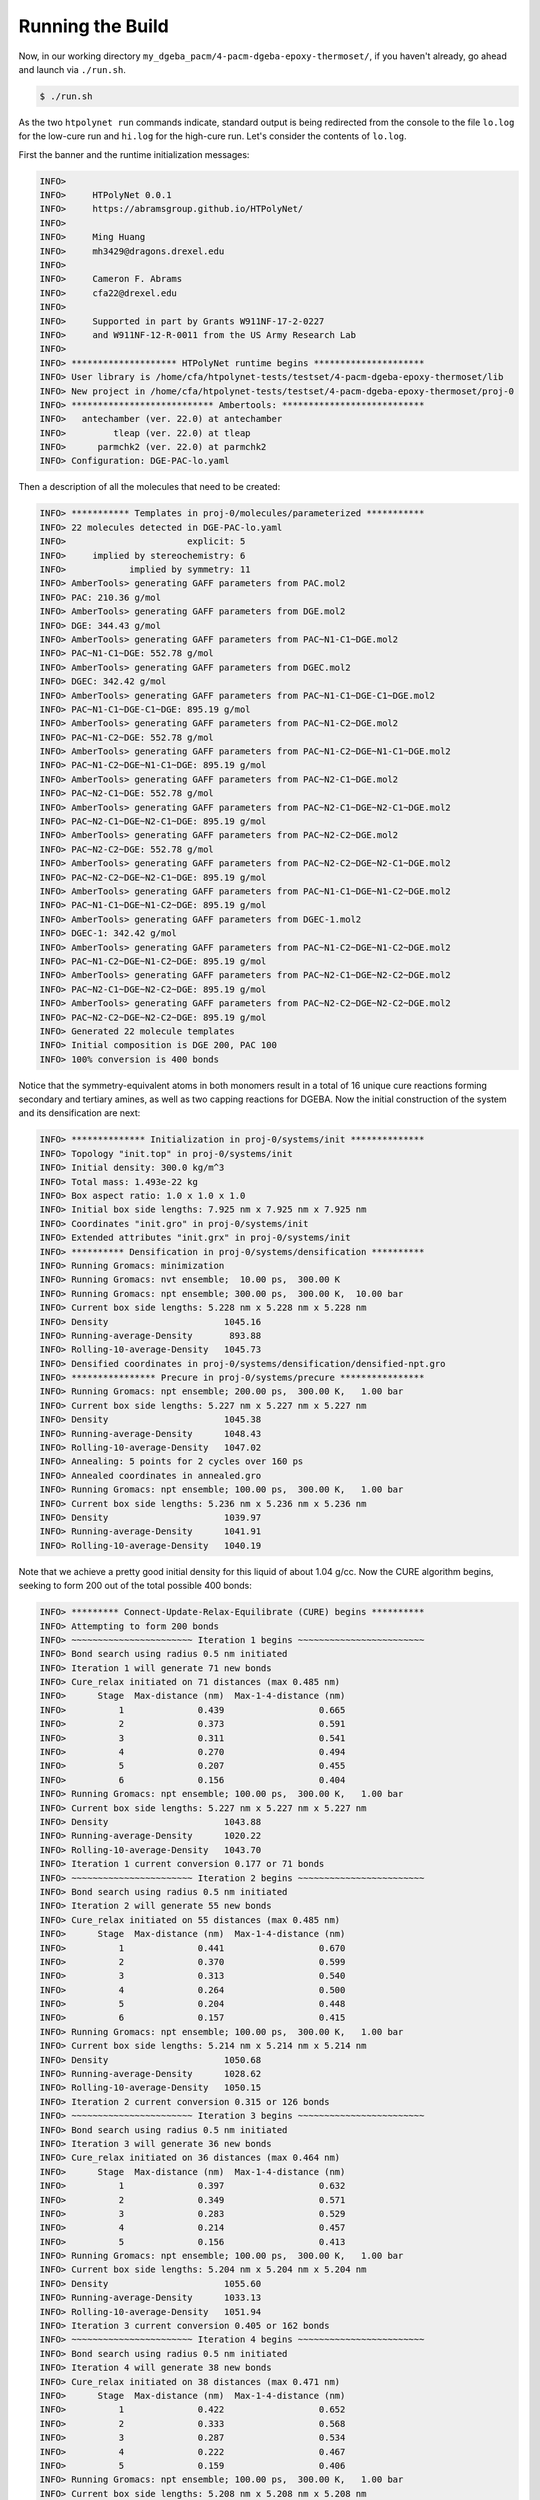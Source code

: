 .. _dgeba_run:

Running the Build
=================

Now, in our working directory ``my_dgeba_pacm/4-pacm-dgeba-epoxy-thermoset/``, if you haven't already, go ahead and launch via ``./run.sh``.

.. code-block:: console

    $ ./run.sh

As the two ``htpolynet run`` commands indicate, standard output is being redirected from the console to the file ``lo.log`` for the low-cure run and ``hi.log`` for the high-cure run.  Let's consider the contents of ``lo.log``.

First the banner and the runtime initialization messages:

.. code-block:: console

    INFO>                                                                    
    INFO>     HTPolyNet 0.0.1                                                
    INFO>     https://abramsgroup.github.io/HTPolyNet/                       
    INFO>                                                                    
    INFO>     Ming Huang                                                     
    INFO>     mh3429@dragons.drexel.edu                                      
    INFO>                                                                    
    INFO>     Cameron F. Abrams                                              
    INFO>     cfa22@drexel.edu                                               
    INFO>                                                                    
    INFO>     Supported in part by Grants W911NF-17-2-0227                   
    INFO>     and W911NF-12-R-0011 from the US Army Research Lab             
    INFO>                                                                    
    INFO> ******************** HTPolyNet runtime begins *********************
    INFO> User library is /home/cfa/htpolynet-tests/testset/4-pacm-dgeba-epoxy-thermoset/lib
    INFO> New project in /home/cfa/htpolynet-tests/testset/4-pacm-dgeba-epoxy-thermoset/proj-0
    INFO> *************************** Ambertools: ***************************
    INFO>   antechamber (ver. 22.0) at antechamber                                        
    INFO>         tleap (ver. 22.0) at tleap                                              
    INFO>      parmchk2 (ver. 22.0) at parmchk2                                           
    INFO> Configuration: DGE-PAC-lo.yaml

Then a description of all the molecules that need to be created:

.. code-block:: console

    INFO> *********** Templates in proj-0/molecules/parameterized ***********
    INFO> 22 molecules detected in DGE-PAC-lo.yaml
    INFO>                       explicit: 5    
    INFO>     implied by stereochemistry: 6    
    INFO>            implied by symmetry: 11   
    INFO> AmberTools> generating GAFF parameters from PAC.mol2
    INFO> PAC: 210.36 g/mol
    INFO> AmberTools> generating GAFF parameters from DGE.mol2
    INFO> DGE: 344.43 g/mol
    INFO> AmberTools> generating GAFF parameters from PAC~N1-C1~DGE.mol2
    INFO> PAC~N1-C1~DGE: 552.78 g/mol
    INFO> AmberTools> generating GAFF parameters from DGEC.mol2
    INFO> DGEC: 342.42 g/mol
    INFO> AmberTools> generating GAFF parameters from PAC~N1-C1~DGE-C1~DGE.mol2
    INFO> PAC~N1-C1~DGE-C1~DGE: 895.19 g/mol
    INFO> AmberTools> generating GAFF parameters from PAC~N1-C2~DGE.mol2
    INFO> PAC~N1-C2~DGE: 552.78 g/mol
    INFO> AmberTools> generating GAFF parameters from PAC~N1-C2~DGE~N1-C1~DGE.mol2
    INFO> PAC~N1-C2~DGE~N1-C1~DGE: 895.19 g/mol
    INFO> AmberTools> generating GAFF parameters from PAC~N2-C1~DGE.mol2
    INFO> PAC~N2-C1~DGE: 552.78 g/mol
    INFO> AmberTools> generating GAFF parameters from PAC~N2-C1~DGE~N2-C1~DGE.mol2
    INFO> PAC~N2-C1~DGE~N2-C1~DGE: 895.19 g/mol
    INFO> AmberTools> generating GAFF parameters from PAC~N2-C2~DGE.mol2
    INFO> PAC~N2-C2~DGE: 552.78 g/mol
    INFO> AmberTools> generating GAFF parameters from PAC~N2-C2~DGE~N2-C1~DGE.mol2
    INFO> PAC~N2-C2~DGE~N2-C1~DGE: 895.19 g/mol
    INFO> AmberTools> generating GAFF parameters from PAC~N1-C1~DGE~N1-C2~DGE.mol2
    INFO> PAC~N1-C1~DGE~N1-C2~DGE: 895.19 g/mol
    INFO> AmberTools> generating GAFF parameters from DGEC-1.mol2
    INFO> DGEC-1: 342.42 g/mol
    INFO> AmberTools> generating GAFF parameters from PAC~N1-C2~DGE~N1-C2~DGE.mol2
    INFO> PAC~N1-C2~DGE~N1-C2~DGE: 895.19 g/mol
    INFO> AmberTools> generating GAFF parameters from PAC~N2-C1~DGE~N2-C2~DGE.mol2
    INFO> PAC~N2-C1~DGE~N2-C2~DGE: 895.19 g/mol
    INFO> AmberTools> generating GAFF parameters from PAC~N2-C2~DGE~N2-C2~DGE.mol2
    INFO> PAC~N2-C2~DGE~N2-C2~DGE: 895.19 g/mol
    INFO> Generated 22 molecule templates
    INFO> Initial composition is DGE 200, PAC 100
    INFO> 100% conversion is 400 bonds

Notice that the symmetry-equivalent atoms in both monomers result in a total of 16 unique cure reactions forming secondary and tertiary amines, as well as two capping reactions for DGEBA.  Now the initial construction of the system and its densification are next:

.. code-block:: console

    INFO> ************** Initialization in proj-0/systems/init **************
    INFO> Topology "init.top" in proj-0/systems/init
    INFO> Initial density: 300.0 kg/m^3
    INFO> Total mass: 1.493e-22 kg
    INFO> Box aspect ratio: 1.0 x 1.0 x 1.0
    INFO> Initial box side lengths: 7.925 nm x 7.925 nm x 7.925 nm
    INFO> Coordinates "init.gro" in proj-0/systems/init
    INFO> Extended attributes "init.grx" in proj-0/systems/init
    INFO> ********** Densification in proj-0/systems/densification **********
    INFO> Running Gromacs: minimization
    INFO> Running Gromacs: nvt ensemble;  10.00 ps,  300.00 K
    INFO> Running Gromacs: npt ensemble; 300.00 ps,  300.00 K,  10.00 bar
    INFO> Current box side lengths: 5.228 nm x 5.228 nm x 5.228 nm
    INFO> Density                      1045.16
    INFO> Running-average-Density       893.88
    INFO> Rolling-10-average-Density   1045.73
    INFO> Densified coordinates in proj-0/systems/densification/densified-npt.gro
    INFO> **************** Precure in proj-0/systems/precure ****************
    INFO> Running Gromacs: npt ensemble; 200.00 ps,  300.00 K,   1.00 bar
    INFO> Current box side lengths: 5.227 nm x 5.227 nm x 5.227 nm
    INFO> Density                      1045.38
    INFO> Running-average-Density      1048.43
    INFO> Rolling-10-average-Density   1047.02
    INFO> Annealing: 5 points for 2 cycles over 160 ps
    INFO> Annealed coordinates in annealed.gro
    INFO> Running Gromacs: npt ensemble; 100.00 ps,  300.00 K,   1.00 bar
    INFO> Current box side lengths: 5.236 nm x 5.236 nm x 5.236 nm
    INFO> Density                      1039.97
    INFO> Running-average-Density      1041.91
    INFO> Rolling-10-average-Density   1040.19

Note that we achieve a pretty good initial density for this liquid of about 1.04 g/cc.  Now the CURE algorithm begins, seeking to form 200 out of the total possible 400 bonds:

.. code-block:: console

    INFO> ********* Connect-Update-Relax-Equilibrate (CURE) begins **********
    INFO> Attempting to form 200 bonds
    INFO> ~~~~~~~~~~~~~~~~~~~~~~~ Iteration 1 begins ~~~~~~~~~~~~~~~~~~~~~~~~
    INFO> Bond search using radius 0.5 nm initiated
    INFO> Iteration 1 will generate 71 new bonds
    INFO> Cure_relax initiated on 71 distances (max 0.485 nm)
    INFO>      Stage  Max-distance (nm)  Max-1-4-distance (nm)
    INFO>          1              0.439                  0.665
    INFO>          2              0.373                  0.591
    INFO>          3              0.311                  0.541
    INFO>          4              0.270                  0.494
    INFO>          5              0.207                  0.455
    INFO>          6              0.156                  0.404
    INFO> Running Gromacs: npt ensemble; 100.00 ps,  300.00 K,   1.00 bar
    INFO> Current box side lengths: 5.227 nm x 5.227 nm x 5.227 nm
    INFO> Density                      1043.88
    INFO> Running-average-Density      1020.22
    INFO> Rolling-10-average-Density   1043.70
    INFO> Iteration 1 current conversion 0.177 or 71 bonds
    INFO> ~~~~~~~~~~~~~~~~~~~~~~~ Iteration 2 begins ~~~~~~~~~~~~~~~~~~~~~~~~
    INFO> Bond search using radius 0.5 nm initiated
    INFO> Iteration 2 will generate 55 new bonds
    INFO> Cure_relax initiated on 55 distances (max 0.485 nm)
    INFO>      Stage  Max-distance (nm)  Max-1-4-distance (nm)
    INFO>          1              0.441                  0.670
    INFO>          2              0.370                  0.599
    INFO>          3              0.313                  0.540
    INFO>          4              0.264                  0.500
    INFO>          5              0.204                  0.448
    INFO>          6              0.157                  0.415
    INFO> Running Gromacs: npt ensemble; 100.00 ps,  300.00 K,   1.00 bar
    INFO> Current box side lengths: 5.214 nm x 5.214 nm x 5.214 nm
    INFO> Density                      1050.68
    INFO> Running-average-Density      1028.62
    INFO> Rolling-10-average-Density   1050.15
    INFO> Iteration 2 current conversion 0.315 or 126 bonds
    INFO> ~~~~~~~~~~~~~~~~~~~~~~~ Iteration 3 begins ~~~~~~~~~~~~~~~~~~~~~~~~
    INFO> Bond search using radius 0.5 nm initiated
    INFO> Iteration 3 will generate 36 new bonds
    INFO> Cure_relax initiated on 36 distances (max 0.464 nm)
    INFO>      Stage  Max-distance (nm)  Max-1-4-distance (nm)
    INFO>          1              0.397                  0.632
    INFO>          2              0.349                  0.571
    INFO>          3              0.283                  0.529
    INFO>          4              0.214                  0.457
    INFO>          5              0.156                  0.413
    INFO> Running Gromacs: npt ensemble; 100.00 ps,  300.00 K,   1.00 bar
    INFO> Current box side lengths: 5.204 nm x 5.204 nm x 5.204 nm
    INFO> Density                      1055.60
    INFO> Running-average-Density      1033.13
    INFO> Rolling-10-average-Density   1051.94
    INFO> Iteration 3 current conversion 0.405 or 162 bonds
    INFO> ~~~~~~~~~~~~~~~~~~~~~~~ Iteration 4 begins ~~~~~~~~~~~~~~~~~~~~~~~~
    INFO> Bond search using radius 0.5 nm initiated
    INFO> Iteration 4 will generate 38 new bonds
    INFO> Cure_relax initiated on 38 distances (max 0.471 nm)
    INFO>      Stage  Max-distance (nm)  Max-1-4-distance (nm)
    INFO>          1              0.422                  0.652
    INFO>          2              0.333                  0.568
    INFO>          3              0.287                  0.534
    INFO>          4              0.222                  0.467
    INFO>          5              0.159                  0.406
    INFO> Running Gromacs: npt ensemble; 100.00 ps,  300.00 K,   1.00 bar
    INFO> Current box side lengths: 5.208 nm x 5.208 nm x 5.208 nm
    INFO> Density                      1052.42
    INFO> Running-average-Density      1032.38
    INFO> Rolling-10-average-Density   1049.88
    INFO> Iteration 4 current conversion 0.500 or 200 bonds

We see here that four CURE iterations were required.  Now comes capping of the 200 oxirane rings that did not react:

.. code-block:: console

    INFO> ************************* Capping begins **************************
    INFO> Capping will generate 200 new bonds
    INFO> Cap_relax initiated on 200 distances (max 0.257 nm)
    INFO>      Stage  Max-distance (nm)  Max-1-4-distance (nm)
    INFO>          1              0.199                  0.289
    INFO>          2              0.183                  0.283
    INFO>          3              0.156                  0.286
    INFO> Running Gromacs: npt ensemble; 100.00 ps,  300.00 K,   1.00 bar
    INFO> Current box side lengths: 5.167 nm x 5.167 nm x 5.167 nm
    INFO> Density                      1073.04
    INFO> Running-average-Density      1058.52
    INFO> Rolling-10-average-Density   1074.08
    INFO> ********** Connect-Update-Relax-Equilibrate (CURE) ends ***********

And finally, postcure equilibration and annealing:

.. code-block:: console

    INFO> *************** Postcure in proj-0/systems/postcure ***************
    INFO> Annealing: 5 points for 2 cycles over 160 ps
    INFO> Annealed coordinates in annealed.gro
    INFO> Running Gromacs: npt ensemble; 100.00 ps,  300.00 K,   1.00 bar
    INFO> Current box side lengths: 5.137 nm x 5.137 nm x 5.137 nm
    INFO> Density                      1091.88
    INFO> Running-average-Density      1087.77
    INFO> Rolling-10-average-Density   1090.81
    INFO> *********** Final data to proj-0/systems/final-results ************
    INFO> ********************* HTPolyNet runtime ends **********************

So we see our 50% cured system reached about 1.09 g/cc.  I am not claiming any of these equilibration runs are long enough or the system is big enough, but this example just serves to illustrate how ``HTPolyNet`` works.

If we consider the ``hi``-cure system, we see that it took 40 iterations to reach 95% cure.  Below is the end of the console output for that run:

.. code-block:: console

    INFO> Iteration 40 current conversion 0.950 or 380 bonds
    INFO> ************************* Capping begins **************************
    INFO> Capping will generate 20 new bonds
    INFO> Cap_relax initiated on 20 distances (max 0.251 nm)
    INFO>      Stage  Max-distance (nm)  Max-1-4-distance (nm)
    INFO>          1              0.191                  0.280
    INFO>          2              0.177                  0.278
    INFO>          3              0.156                  0.271
    INFO> Running Gromacs: npt ensemble; 100.00 ps,  300.00 K,   1.00 bar
    INFO> Current box side lengths: 5.177 nm x 5.177 nm x 5.177 nm
    INFO> Density                      1066.24
    INFO> Running-average-Density      1050.57
    INFO> Rolling-10-average-Density   1065.18
    INFO> ********** Connect-Update-Relax-Equilibrate (CURE) ends ***********
    INFO> *************** Postcure in proj-1/systems/postcure ***************
    INFO> Annealing: 5 points for 2 cycles over 160 ps
    INFO> Annealed coordinates in annealed.gro
    INFO> Running Gromacs: npt ensemble; 100.00 ps,  300.00 K,   1.00 bar
    INFO> Current box side lengths: 5.147 nm x 5.147 nm x 5.147 nm
    INFO> Density                      1085.58
    INFO> Running-average-Density      1082.20
    INFO> Rolling-10-average-Density   1083.97
    INFO> *********** Final data to proj-1/systems/final-results ************
    INFO> ********************* HTPolyNet runtime ends **********************




